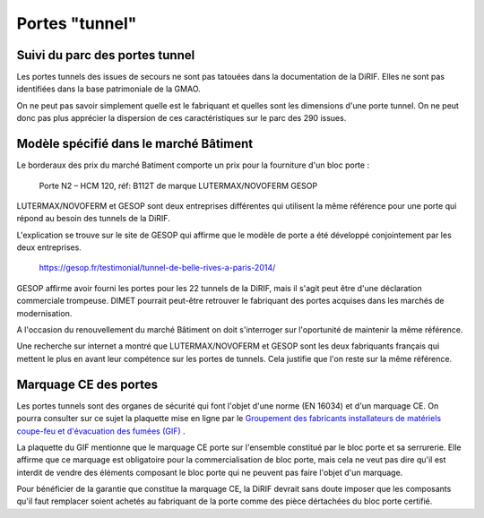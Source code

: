 Portes "tunnel"
######################

Suivi du parc des portes tunnel
**********************************  
Les portes tunnels des issues de secours ne sont pas tatouées dans la documentation de la DiRIF. 
Elles ne sont pas identifiées dans la base patrimoniale de la GMAO.

On ne peut pas savoir simplement quelle est le fabriquant et quelles sont les dimensions d'une porte tunnel. 
On ne peut donc pas plus apprécier la dispersion de ces caractéristiques sur le parc des 290 issues.

Modèle spécifié dans le marché Bâtiment
*****************************************
Le borderaux des prix du marché Batiment comporte un prix pour la fourniture d'un bloc porte :
  
  Porte N2 – HCM 120, réf: B112T de marque LUTERMAX/NOVOFERM GESOP

LUTERMAX/NOVOFERM et GESOP sont deux entreprises différentes qui utilisent la même référence pour une porte qui répond au besoin des tunnels de la DiRIF.

L'explication se trouve sur le site de GESOP qui affirme que le modèle de porte a été développé conjointement par les deux entreprises.
  
  `<https://gesop.fr/testimonial/tunnel-de-belle-rives-a-paris-2014/>`_
  
GESOP affirme avoir fourni les portes pour les 22 tunnels de la DiRIF, mais il s'agit peut être d'une déclaration commerciale trompeuse.
DIMET pourrait peut-être retrouver le fabriquant des portes acquises dans les marchés de modernisation.

  
A l'occasion du renouvellement du marché Bâtiment on doit s'interroger sur l'oportunité de maintenir la même référence. 

Une recherche sur internet a montré que LUTERMAX/NOVOFERM et GESOP sont les deux fabriquants français qui mettent 
le plus en avant leur compétence sur les portes de tunnels. Cela justifie que l'on reste sur la même référence.
  

  
Marquage CE des portes
***************************
Les portes tunnels sont des organes de sécurité qui font l'objet d'une norme (EN 16034) et d'un marquage CE.
On pourra consulter sur ce sujet la plaquette mise en ligne par le 
`Groupement des fabricants installateurs de matériels coupe-feu et d'évacuation des fumées (GIF) 
<https://www.ffmi.asso.fr/wp-content/uploads/2020/02/Plaquette-GIF_WEB.pdf>`_ .

La plaquette du GIF mentionne que le marquage CE porte sur l'ensemble constitué par le bloc porte et 
sa serrurerie. Elle affirme que ce marquage est obligatoire pour la commercialisation de bloc porte,
mais cela ne veut pas dire qu'il est interdit de vendre des éléments composant le bloc porte qui ne peuvent pas faire l'objet d'un marquage.

Pour bénéficier de la garantie que constitue la marquage CE, la DiRIF devrait sans doute imposer que les composants qu'il faut remplacer
soient achetés au fabriquant de la porte comme des pièce dértachées du bloc porte certifié.




